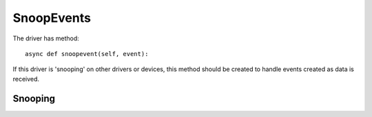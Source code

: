 SnoopEvents
===========


The driver has method::

    async def snoopevent(self, event):

If this driver is 'snooping' on other drivers or devices, this method should be created to handle events created as data is received.

Snooping
^^^^^^^^
